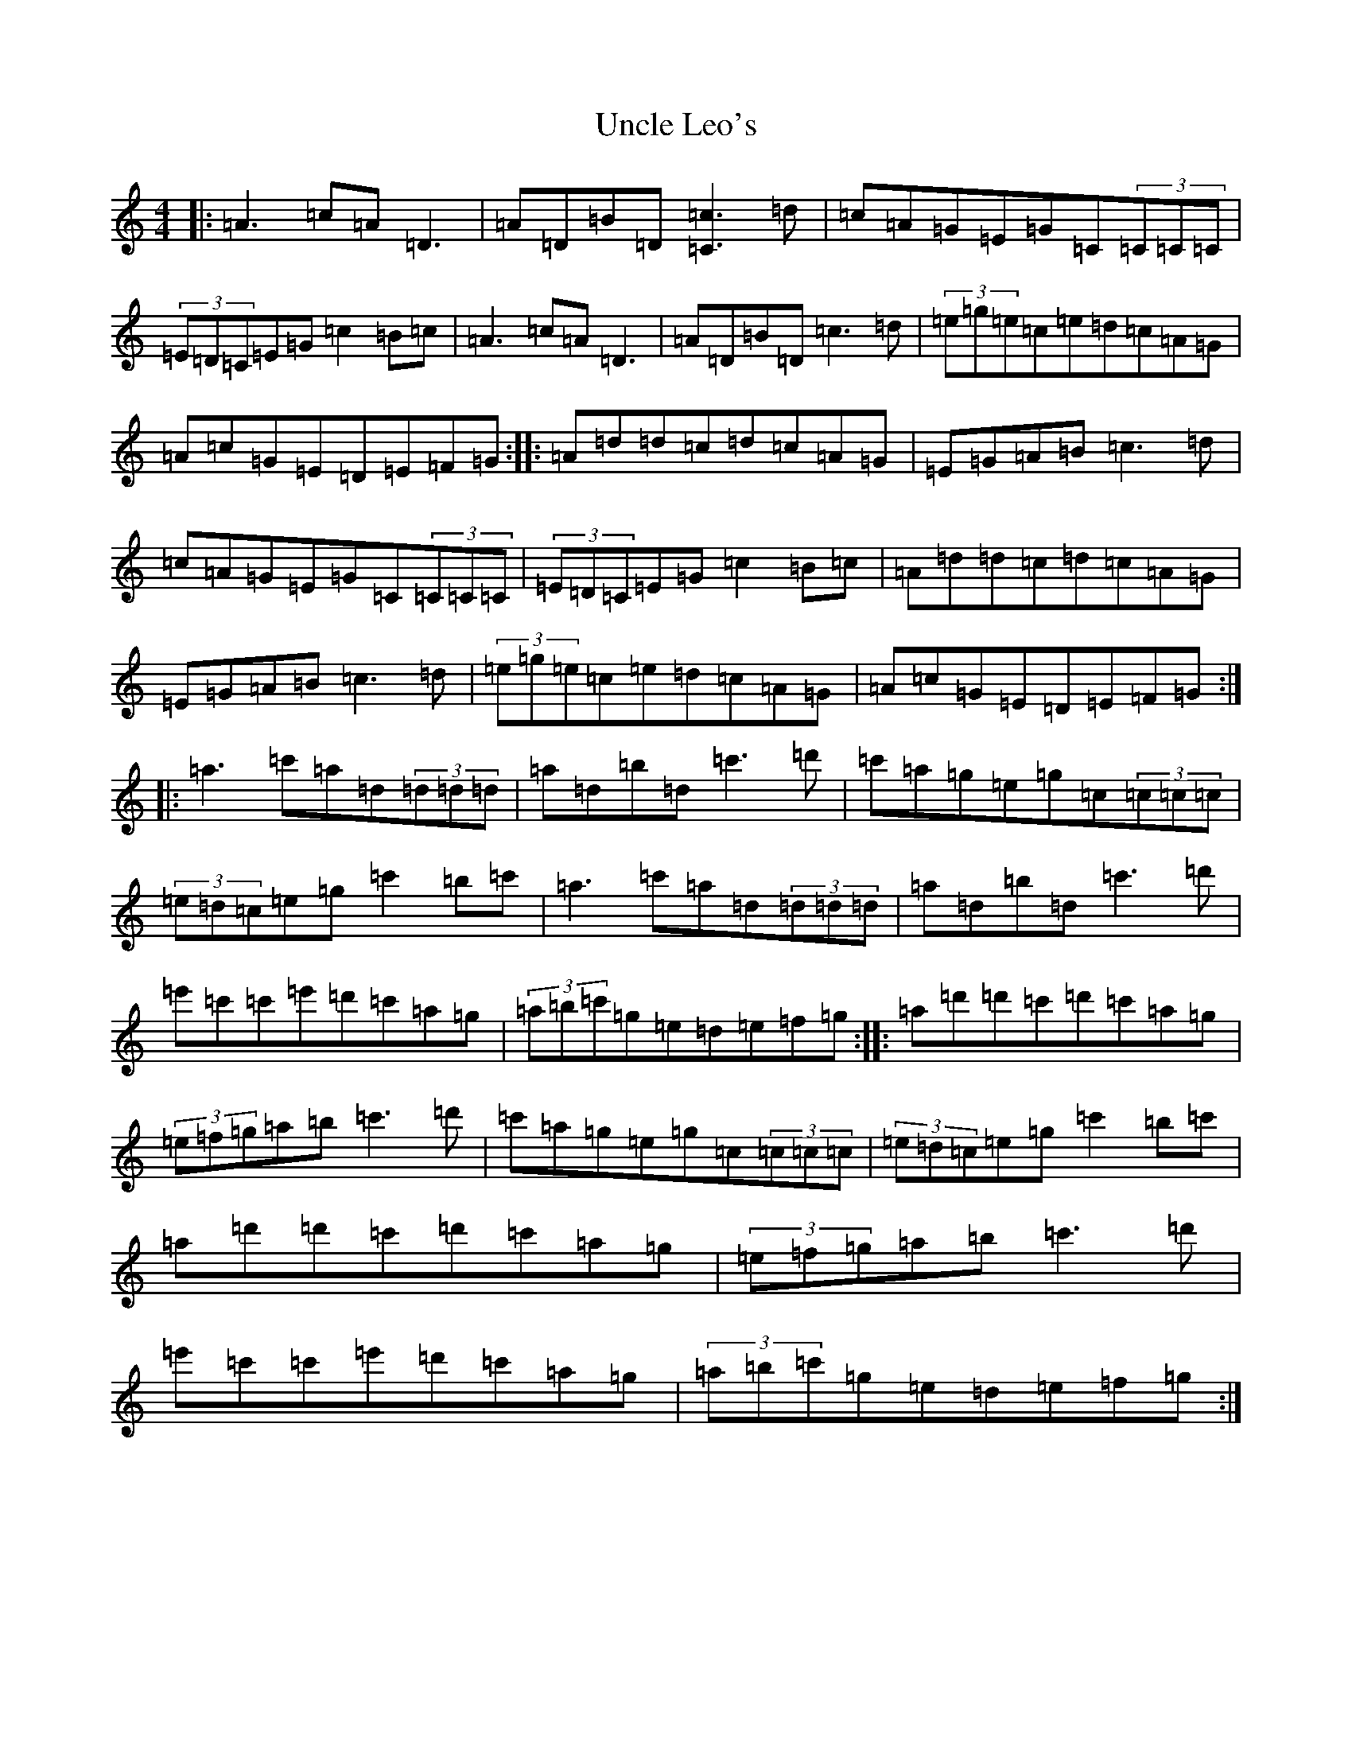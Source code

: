 X: 20475
T: Uncle Leo's
S: https://thesession.org/tunes/21048#setting41951
Z: A Major
R: slip jig
M:4/4
L:1/8
K: C Major
|:=A3=c=A=D3|=A=D=B=D[=c3=C3]=d|=c=A=G=E=G=C(3=C=C=C|(3=E=D=C=E=G=c2=B=c|=A3=c=A=D3|=A=D=B=D=c3=d|(3=e=g=e=c=e=d=c=A=G|=A=c=G=E=D=E=F=G:||:=A=d=d=c=d=c=A=G|=E=G=A=B=c3=d|=c=A=G=E=G=C(3=C=C=C|(3=E=D=C=E=G=c2=B=c|=A=d=d=c=d=c=A=G|=E=G=A=B=c3=d|(3=e=g=e=c=e=d=c=A=G|=A=c=G=E=D=E=F=G:||:=a3=c'=a=d(3=d=d=d|=a=d=b=d=c'3=d'|=c'=a=g=e=g=c(3=c=c=c|(3=e=d=c=e=g=c'2=b=c'|=a3=c'=a=d(3=d=d=d|=a=d=b=d=c'3=d'|=e'=c'=c'=e'=d'=c'=a=g|(3=a=b=c'=g=e=d=e=f=g:||:=a=d'=d'=c'=d'=c'=a=g|(3=e=f=g=a=b=c'3=d'|=c'=a=g=e=g=c(3=c=c=c|(3=e=d=c=e=g=c'2=b=c'|=a=d'=d'=c'=d'=c'=a=g|(3=e=f=g=a=b=c'3=d'|=e'=c'=c'=e'=d'=c'=a=g|(3=a=b=c'=g=e=d=e=f=g:|